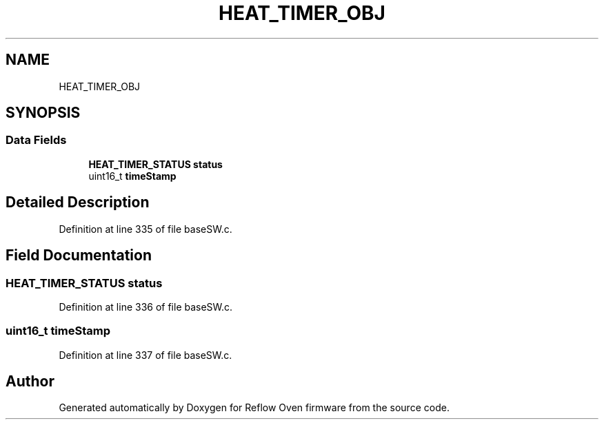 .TH "HEAT_TIMER_OBJ" 3 "Mon Apr 5 2021" "Version 1.0" "Reflow Oven firmware" \" -*- nroff -*-
.ad l
.nh
.SH NAME
HEAT_TIMER_OBJ
.SH SYNOPSIS
.br
.PP
.SS "Data Fields"

.in +1c
.ti -1c
.RI "\fBHEAT_TIMER_STATUS\fP \fBstatus\fP"
.br
.ti -1c
.RI "uint16_t \fBtimeStamp\fP"
.br
.in -1c
.SH "Detailed Description"
.PP 
Definition at line 335 of file baseSW\&.c\&.
.SH "Field Documentation"
.PP 
.SS "\fBHEAT_TIMER_STATUS\fP status"

.PP
Definition at line 336 of file baseSW\&.c\&.
.SS "uint16_t timeStamp"

.PP
Definition at line 337 of file baseSW\&.c\&.

.SH "Author"
.PP 
Generated automatically by Doxygen for Reflow Oven firmware from the source code\&.
